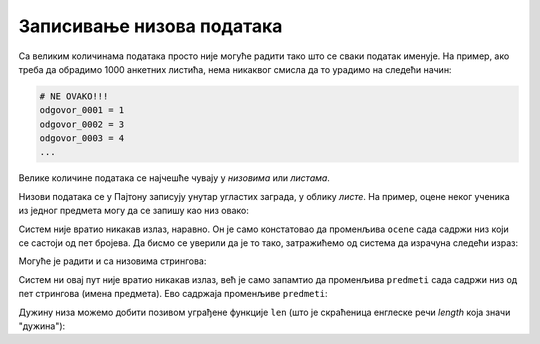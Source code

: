 Записивање низова података
=====================================

Са великим количинама података просто није могуће радити тако што се сваки податак именује. На пример,
ако треба да обрадимо 1000 анкетних листића, нема никаквог смисла да то урадимо на следећи начин:

.. code-block::

   # NE OVAKO!!!
   odgovor_0001 = 1
   odgovor_0002 = 3
   odgovor_0003 = 4
   ...

Велике количине података се најчешће чувају у *низовима* или *листама*.

.. questionnote::

   Подсети се шта су то листе, а шта торке у Пајтону. Која је разлика између ова два начина представљања низова података?

Низови података се у Пајтону записују унутар угластих заграда, у облику *листе*. На пример, оцене неког ученика из једног предмета могу да се запишу као низ овако:

.. ipython::

   In [1]: ocene = [2, 4, 5, 3, 5]

Систем није вратио никакав излаз, наравно. Он је само констатовао да променљива ``ocene`` сада садржи низ који се састоји од пет бројева. Да бисмо се уверили да је то тако, затражићемо од система да израчуна следећи израз:

.. ipython::

   In [1]: ocene

Могуће је радити и са низовима стрингова:

.. ipython::

   In [1]: predmeti = ["matematika", "srpski", "likovno", "istorija", "fizicko"]

Систем ни овај пут није вратио никакав излаз, већ је само запамтио да променљива ``predmeti`` сада садржи низ од пет стрингова (имена предмета). Ево садржаја променљиве ``predmeti``:

.. ipython::

   In [1]: predmeti

Дужину низа можемо добити позивом уграђене функције ``len`` (што је скраћеница енглеске речи *length* која значи "дужина"):

.. ipython::

   In [1]: len(predmeti)


